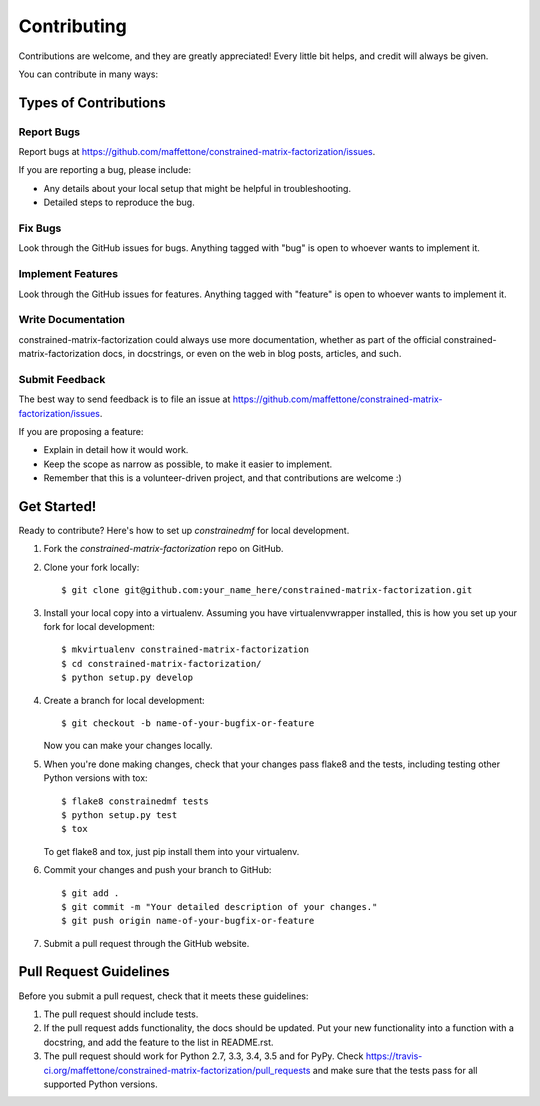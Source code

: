 ============
Contributing
============

Contributions are welcome, and they are greatly appreciated! Every
little bit helps, and credit will always be given.

You can contribute in many ways:

Types of Contributions
----------------------

Report Bugs
~~~~~~~~~~~

Report bugs at https://github.com/maffettone/constrained-matrix-factorization/issues.

If you are reporting a bug, please include:

* Any details about your local setup that might be helpful in troubleshooting.
* Detailed steps to reproduce the bug.

Fix Bugs
~~~~~~~~

Look through the GitHub issues for bugs. Anything tagged with "bug"
is open to whoever wants to implement it.

Implement Features
~~~~~~~~~~~~~~~~~~

Look through the GitHub issues for features. Anything tagged with "feature"
is open to whoever wants to implement it.

Write Documentation
~~~~~~~~~~~~~~~~~~~

constrained-matrix-factorization could always use more documentation, whether
as part of the official constrained-matrix-factorization docs, in docstrings,
or even on the web in blog posts, articles, and such.

Submit Feedback
~~~~~~~~~~~~~~~

The best way to send feedback is to file an issue at https://github.com/maffettone/constrained-matrix-factorization/issues.

If you are proposing a feature:

* Explain in detail how it would work.
* Keep the scope as narrow as possible, to make it easier to implement.
* Remember that this is a volunteer-driven project, and that contributions
  are welcome :)

Get Started!
------------

Ready to contribute? Here's how to set up `constrainedmf` for local development.

1. Fork the `constrained-matrix-factorization` repo on GitHub.
2. Clone your fork locally::

    $ git clone git@github.com:your_name_here/constrained-matrix-factorization.git

3. Install your local copy into a virtualenv. Assuming you have virtualenvwrapper installed, this is how you set up your fork for local development::

    $ mkvirtualenv constrained-matrix-factorization
    $ cd constrained-matrix-factorization/
    $ python setup.py develop

4. Create a branch for local development::

    $ git checkout -b name-of-your-bugfix-or-feature

   Now you can make your changes locally.

5. When you're done making changes, check that your changes pass flake8 and the tests, including testing other Python versions with tox::

    $ flake8 constrainedmf tests
    $ python setup.py test
    $ tox

   To get flake8 and tox, just pip install them into your virtualenv.

6. Commit your changes and push your branch to GitHub::

    $ git add .
    $ git commit -m "Your detailed description of your changes."
    $ git push origin name-of-your-bugfix-or-feature

7. Submit a pull request through the GitHub website.

Pull Request Guidelines
-----------------------

Before you submit a pull request, check that it meets these guidelines:

1. The pull request should include tests.
2. If the pull request adds functionality, the docs should be updated. Put
   your new functionality into a function with a docstring, and add the
   feature to the list in README.rst.
3. The pull request should work for Python 2.7, 3.3, 3.4, 3.5 and for PyPy. Check
   https://travis-ci.org/maffettone/constrained-matrix-factorization/pull_requests
   and make sure that the tests pass for all supported Python versions.

